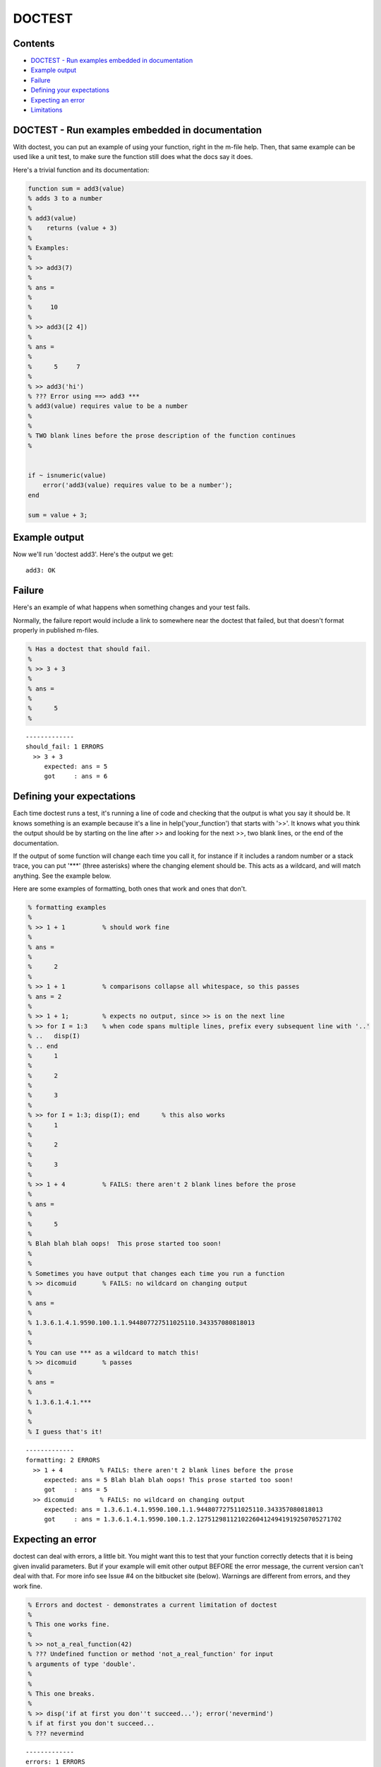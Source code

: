 DOCTEST
=======
.. image:: https://travis-ci.org/catch22/doctest-for-matlab.svg?branch=master
  :target: https://travis-ci.org/catch22/doctest-for-matlab


Contents
--------


-  `DOCTEST - Run examples embedded in documentation <#id1>`_
-  `Example output <#id2>`_
-  `Failure <#id3>`_
-  `Defining your expectations <#id4>`_
-  `Expecting an error <#id5>`_
-  `Limitations <#id6>`_

DOCTEST - Run examples embedded in documentation
------------------------------------------------

With doctest, you can put an example of using your function, right
in the m-file help. Then, that same example can be used like a unit
test, to make sure the function still does what the docs say it
does.

Here's a trivial function and its documentation:

.. code:: matlab

    function sum = add3(value)
    % adds 3 to a number
    %
    % add3(value)
    %    returns (value + 3)
    %
    % Examples:
    %
    % >> add3(7)
    % 
    % ans =
    % 
    %     10
    % 
    % >> add3([2 4])
    % 
    % ans =
    % 
    %      5     7
    % 
    % >> add3('hi')
    % ??? Error using ==> add3 ***
    % add3(value) requires value to be a number
    % 
    %
    % TWO blank lines before the prose description of the function continues
    %
    
    
    if ~ isnumeric(value)
        error('add3(value) requires value to be a number');
    end
    
    sum = value + 3;

Example output
--------------

Now we'll run 'doctest add3'.
Here's the output we get:

::

    add3: OK

Failure
-------

Here's an example of what happens when something changes and your
test fails.

Normally, the failure report would include a link to somewhere near
the doctest that failed, but that doesn't format properly in
published m-files.

.. code:: matlab

    % Has a doctest that should fail.
    %
    % >> 3 + 3
    % 
    % ans =
    %
    %      5
    %

::

    -------------
    should_fail: 1 ERRORS
      >> 3 + 3
         expected: ans = 5
         got     : ans = 6

Defining your expectations
--------------------------

Each time doctest runs a test, it's running a line of code and
checking that the output is what you say it should be. It knows
something is an example because it's a line in
help('your\_function') that starts with '>>'. It knows what you
think the output should be by starting on the line after >> and
looking for the next >>, two blank lines, or the end of the
documentation.

If the output of some function will change each time you call it,
for instance if it includes a random number or a stack trace, you
can put '\*\*\*' (three asterisks) where the changing element
should be. This acts as a wildcard, and will match anything. See
the example below.

Here are some examples of formatting, both ones that work and ones
that don't.

.. code:: matlab

    % formatting examples
    %
    % >> 1 + 1          % should work fine
    % 
    % ans =
    % 
    %      2
    %
    % >> 1 + 1          % comparisons collapse all whitespace, so this passes
    % ans = 2
    % 
    % >> 1 + 1;         % expects no output, since >> is on the next line
    % >> for I = 1:3    % when code spans multiple lines, prefix every subsequent line with '..'
    % ..   disp(I)
    % .. end
    %      1
    % 
    %      2
    % 
    %      3
    % 
    % >> for I = 1:3; disp(I); end      % this also works
    %      1
    % 
    %      2
    % 
    %      3
    % 
    % >> 1 + 4          % FAILS: there aren't 2 blank lines before the prose
    % 
    % ans =
    % 
    %      5
    % 
    % Blah blah blah oops!  This prose started too soon!
    %
    %
    % Sometimes you have output that changes each time you run a function
    % >> dicomuid       % FAILS: no wildcard on changing output
    % 
    % ans =
    % 
    % 1.3.6.1.4.1.9590.100.1.1.944807727511025110.343357080818013
    %
    %
    % You can use *** as a wildcard to match this!
    % >> dicomuid       % passes
    % 
    % ans =
    % 
    % 1.3.6.1.4.1.***
    %
    %
    % I guess that's it!
    
::

    -------------
    formatting: 2 ERRORS
      >> 1 + 4          % FAILS: there aren't 2 blank lines before the prose
         expected: ans = 5 Blah blah blah oops! This prose started too soon!
         got     : ans = 5
      >> dicomuid       % FAILS: no wildcard on changing output
         expected: ans = 1.3.6.1.4.1.9590.100.1.1.944807727511025110.343357080818013
         got     : ans = 1.3.6.1.4.1.9590.100.1.2.127512981121022604124941919250705271702

Expecting an error
------------------

doctest can deal with errors, a little bit. You might want this to
test that your function correctly detects that it is being given
invalid parameters. But if your example will emit other output
BEFORE the error message, the current version can't deal with that.
For more info see Issue #4 on the bitbucket site (below). Warnings
are different from errors, and they work fine.

.. code:: matlab

    % Errors and doctest - demonstrates a current limitation of doctest
    %
    % This one works fine.
    %
    % >> not_a_real_function(42)
    % ??? Undefined function or method 'not_a_real_function' for input
    % arguments of type 'double'.
    %
    %
    % This one breaks.
    %
    % >> disp('if at first you don''t succeed...'); error('nevermind')
    % if at first you don't succeed...
    % ??? nevermind

::

    -------------
    errors: 1 ERRORS
      >> disp('if at first you don''t succeed...'); error('nevermind')
         expected: if at first you don't succeed... ??? nevermind
         got     : ??? nevermind

Limitations
-----------

All adjascent white space is collapsed into a single space before
comparison, so right now doctest can't detect a failure that's
purely a whitespace difference.

I haven't found a good way of isolating the variables that you
define in the tests from the variables used to run the test. So,
don't run CLEAR in your doctest, and don't expect WHO/WHOS to work
right, and don't mess with any variables that start with
DOCTEST\_\_. :-/

When you're working on writing/debugging a Matlab class, you might
need to run 'clear classes' to get correct results from doctests
(this is a general problem with developing classes in Matlab).

The latest version from the original author, Thomas Smith, is
available at
`http://bitbucket.org/tgs/doctest-for-matlab/src <http://bitbucket.org/tgs/doctest-for-matlab/src>`_

The bugtracker is also there, let me know if you encounter any
problems!

This version, created by Michael Walter for multiline and Octave
support (among other things), is available at
`http://github.com/catch22/doctest-for-matlab <http://github.com/catch22/doctest-for-matlab>`_

Published with MATLAB® 7.11
